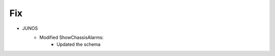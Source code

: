 --------------------------------------------------------------------------------
                                Fix
--------------------------------------------------------------------------------
* JUNOS
    * Modified ShowChassisAlarms:
        * Updated the schema